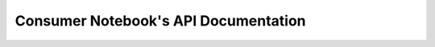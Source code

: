 =======================================
Consumer Notebook's API Documentation
=======================================